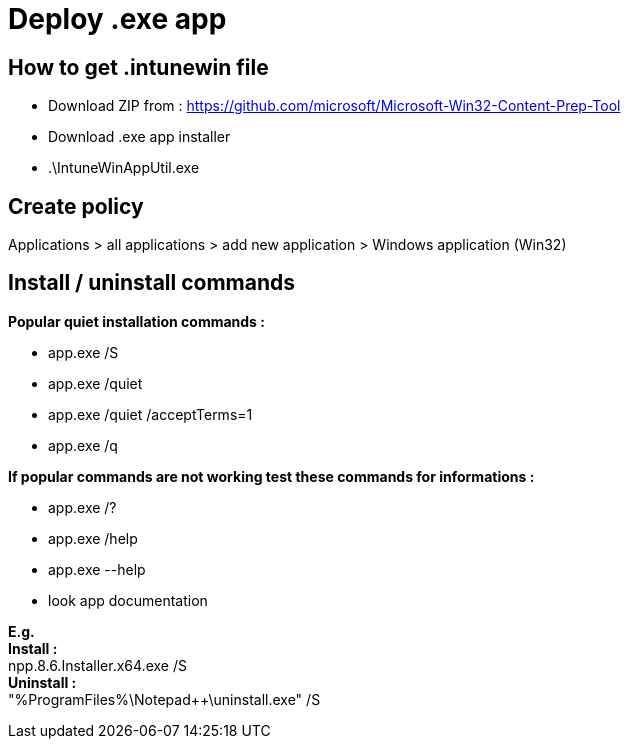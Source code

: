 = Deploy .exe app

== How to get .intunewin file
* Download ZIP from : https://github.com/microsoft/Microsoft-Win32-Content-Prep-Tool
* Download .exe app installer
* .\IntuneWinAppUtil.exe

== Create policy
Applications > all applications > add new application > Windows application (Win32)

== Install / uninstall commands
*Popular quiet installation commands :* +

* app.exe /S
* app.exe /quiet
* app.exe /quiet /acceptTerms=1
* app.exe /q

*If popular commands are not working test these commands for informations :* +

* app.exe /?
* app.exe /help
* app.exe --help
* look app documentation

*E.g.* +
*Install :* +
npp.8.6.Installer.x64.exe /S +
*Uninstall :* +
"%ProgramFiles%\Notepad++\uninstall.exe" /S
